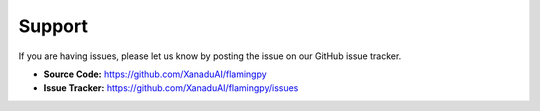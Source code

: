 Support
=======

If you are having issues, please let us know by posting the issue on our GitHub issue tracker.

- **Source Code:** https://github.com/XanaduAI/flamingpy
- **Issue Tracker:** https://github.com/XanaduAI/flamingpy/issues
